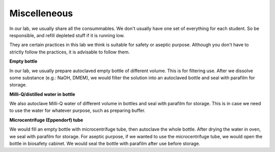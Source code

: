 Miscelleneous 
=============

In our lab, we usually share all the consummables. We don't usually have one set of everything for each student. So be responsible, and refill depleted stuff if it is running low.  

They are certain practices in this lab we think is suitable for safety or aseptic purpose. Although you don't have to strictly follow the practices, it is advisable to follow them. 

**Empty bottle**

In our lab, we usually prepare autoclaved empty bottle of different volume. This is for filtering use. After we dissolve some substance (e.g.: NaOH, DMEM), we would filter the solution into an autoclaved bottle and seal with parafilm for storage. 

**Milli-Q/distilled water in bottle**

We also autoclave Milli-Q water of different volume in bottles and seal with parafilm for storage. This is in case we need to use the water for whatever purpose, such as preparing buffer. 

**Microcentrifuge (Eppendorf) tube**

We would fill an empty bottle with microcentrifuge tube, then autoclave the whole bottle. After drying the water in oven, we seal with parafilm for storage. For aseptic purpose, if we wanted to use the microcentrifuge tube, we would open the bottle in biosafety cabinet. We would seal the bottle with parafilm after use before storage. 

